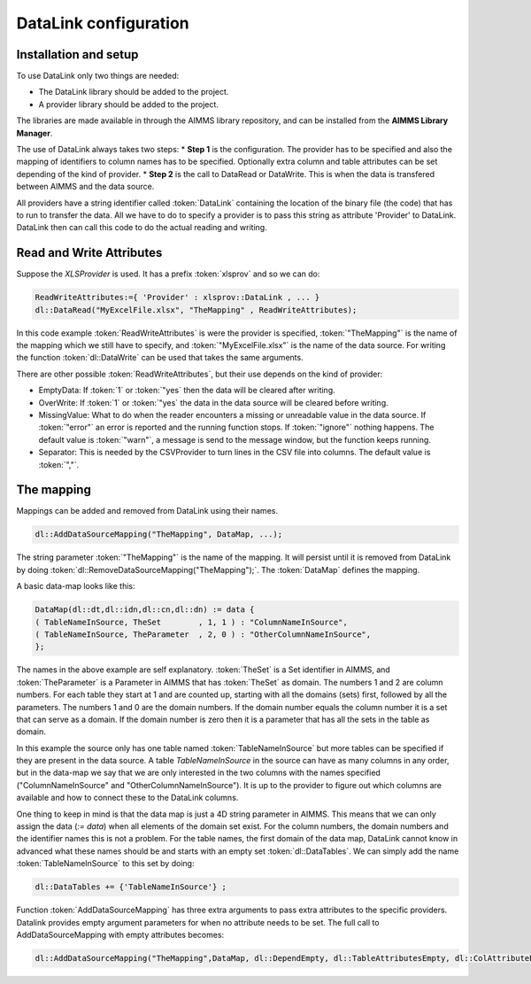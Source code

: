 DataLink configuration
**********************

Installation and setup
======================

To use DataLink only two things are needed:

* The DataLink library should be added to the project.
* A provider library should be added to the project.

The libraries are made available in through the AIMMS library repository, and can be installed from the **AIMMS Library Manager**.

The use of DataLink always takes two steps:
* **Step 1** is the configuration. The provider has to be specified and also the mapping of identifiers to column names has to be specified. Optionally extra column and table attributes can be set depending of the kind of provider.
* **Step 2** is the call to DataRead or DataWrite. This is when the data is transfered between AIMMS and the data source.

All providers have a string identifier called :token:`DataLink` containing the location of the binary file (the code) that has to run to transfer the data. All we have to do to specify a provider is to pass this string as attribute 'Provider' to DataLink. DataLink then can call this code to do the actual reading and writing.

Read and Write Attributes
=========================

Suppose the *XLSProvider* is used. It has a prefix :token:`xlsprov` and so we can do:

.. code::

        ReadWriteAttributes:={ 'Provider' : xlsprov::DataLink , ... }
        dl::DataRead("MyExcelFile.xlsx", "TheMapping" , ReadWriteAttributes);

In this code example :token:`ReadWriteAttributes` is were the provider is specified, :token:`"TheMapping"` is the name of the mapping which we still have to specify, and :token:`"MyExcelFile.xlsx"` is the name of the data source. For writing the function :token:`dl::DataWrite` can be used that takes the same arguments.

There are other possible :token:`ReadWriteAttributes`, but their use depends on the kind of provider:

* EmptyData: If :token:`1` or :token:`"yes` then the data will be cleared after writing.
* OverWrite: If :token:`1` or :token:`"yes` the data in the data source will be cleared before writing.
* MissingValue: What to do when the reader encounters a missing or unreadable value in the data source. If :token:`"error"` an error is reported and the running function stops. If :token:`"ignore"` nothing happens. The default value is :token:`"warn"`, a message is send to the message window, but the function keeps running.
* Separator: This is needed by the CSVProvider to turn lines in the CSV file into columns. The default value is :token:`","`.

The mapping
===========

Mappings can be added and removed from DataLink using their names.

.. code::

    dl::AddDataSourceMapping("TheMapping", DataMap, ...); 

The string parameter :token:`"TheMapping"` is the name of the mapping.  It will persist until it is removed from DataLink by doing :token:`dl::RemoveDataSourceMapping("TheMapping");`. The :token:`DataMap` defines the mapping.

A basic data-map looks like this:

.. code::

     DataMap(dl::dt,dl::idn,dl::cn,dl::dn) := data { 
     ( TableNameInSource, TheSet        , 1, 1 ) : "ColumnNameInSource",
     ( TableNameInSource, TheParameter  , 2, 0 ) : "OtherColumnNameInSource", 
     };

The names in the above example are self explanatory. :token:`TheSet` is a Set identifier in AIMMS, and :token:`TheParameter` is a Parameter in AIMMS that has :token:`TheSet` as domain. The numbers 1 and 2 are column numbers. For each table they start at 1 and are counted up, starting with all the domains (sets) first, followed by all the parameters. The numbers 1 and 0 are the domain numbers. If the domain number equals the column number it is a set that can serve as a domain. If the domain number is zero then it is a parameter that has all the sets in the table as domain.

In this example the source only has one table named :token:`TableNameInSource` but more tables can be specified if they are present in the data source. A table *TableNameInSource* in the source can have as many columns in any order, but in the data-map we say that we are only interested in the two columns with the names specified ("ColumnNameInSource" and "OtherColumnNameInSource"). It is up to the provider to figure out which columns are available and how to connect these to the DataLink columns.

One thing to keep in mind is that the data map is just a 4D string parameter in AIMMS. This means that we can only assign the data (*:= data*) when all elements of the domain set exist. For the column numbers, the domain numbers and the identifier names this is not a problem. For the table names, the first domain of the data map, DataLink cannot know in advanced what these names should be and starts with an empty set :token:`dl::DataTables`. We can simply add the name :token:`TableNameInSource` to this set by doing:

.. code::

    dl::DataTables += {'TableNameInSource'} ;



Function :token:`AddDataSourceMapping` has three extra arguments to pass extra attributes to the specific providers. 
Datalink provides empty argument parameters for when no attribute needs to be set. The full call to AddDataSourceMapping with empty attributes becomes:

.. code::

    dl::AddDataSourceMapping("TheMapping",DataMap, dl::DependEmpty, dl::TableAttributesEmpty, dl::ColAttributeEmpty);
